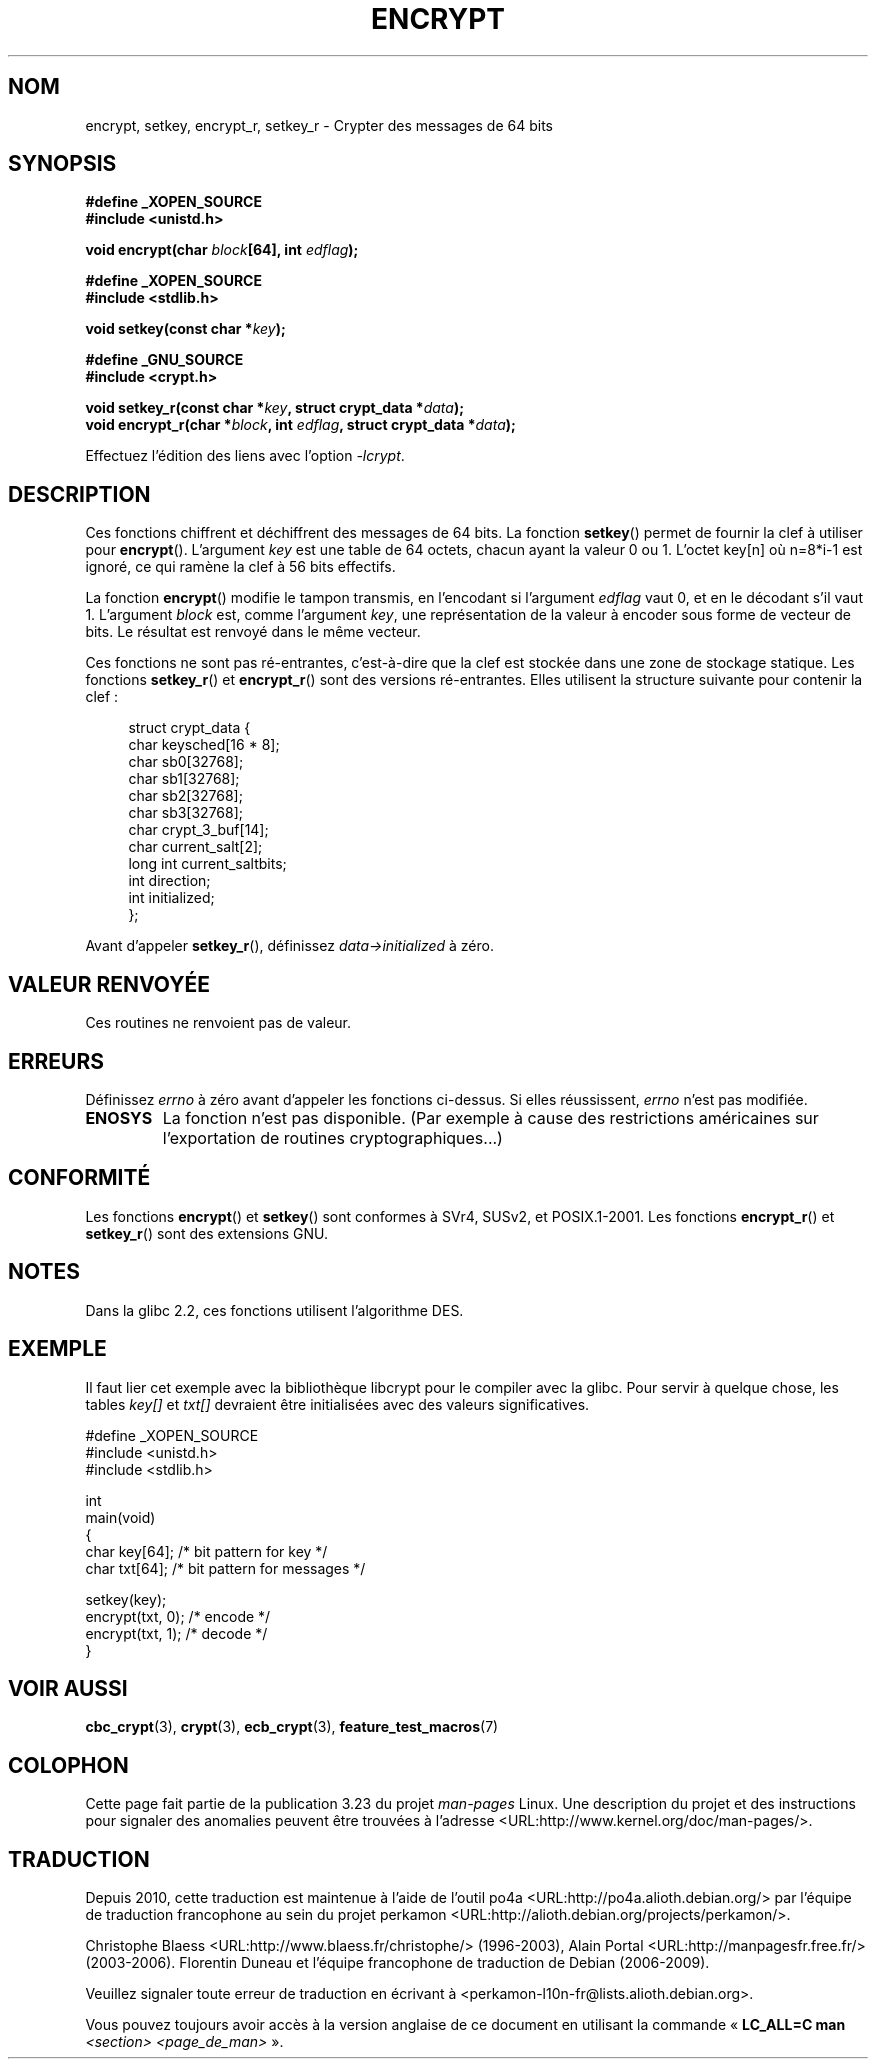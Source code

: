 .\" Copyright 2000 Nicolás Lichtmaier <nick@debian.org>
.\" Created 2000-07-22 00:52-0300
.\"
.\" This is free documentation; you can redistribute it and/or
.\" modify it under the terms of the GNU General Public License as
.\" published by the Free Software Foundation; either version 2 of
.\" the License, or (at your option) any later version.
.\"
.\" The GNU General Public License's references to "object code"
.\" and "executables" are to be interpreted as the output of any
.\" document formatting or typesetting system, including
.\" intermediate and printed output.
.\"
.\" This manual is distributed in the hope that it will be useful,
.\" but WITHOUT ANY WARRANTY; without even the implied warranty of
.\" MERCHANTABILITY or FITNESS FOR A PARTICULAR PURPOSE.  See the
.\" GNU General Public License for more details.
.\"
.\" Modified 2002-07-23 19:21:35 CEST 2002 Walter Harms
.\" <walter.harms@informatik.uni-oldenburg.de>
.\"
.\" Modified 2003-04-04, aeb
.\"
.\"*******************************************************************
.\"
.\" This file was generated with po4a. Translate the source file.
.\"
.\"*******************************************************************
.TH ENCRYPT 3 "4 avril 2003" "" "Manuel du programmeur Linux"
.SH NOM
encrypt, setkey, encrypt_r, setkey_r \- Crypter des messages de 64\ bits
.SH SYNOPSIS
\fB#define _XOPEN_SOURCE\fP
.br
\fB#include <unistd.h>\fP
.sp
\fBvoid encrypt(char \fP\fIblock\fP\fB[64], int \fP\fIedflag\fP\fB);\fP
.sp
\fB#define _XOPEN_SOURCE\fP
.br
\fB#include <stdlib.h>\fP
.sp
\fBvoid setkey(const char *\fP\fIkey\fP\fB);\fP
.sp
\fB#define _GNU_SOURCE\fP
.br
\fB#include <crypt.h>\fP
.sp
\fBvoid setkey_r(const char *\fP\fIkey\fP\fB, struct crypt_data *\fP\fIdata\fP\fB);\fP
.br
\fBvoid encrypt_r(char *\fP\fIblock\fP\fB, int \fP\fIedflag\fP\fB, struct crypt_data
*\fP\fIdata\fP\fB);\fP
.sp
Effectuez l'édition des liens avec l'option \fI\-lcrypt\fP.
.SH DESCRIPTION
Ces fonctions chiffrent et déchiffrent des messages de 64\ bits. La fonction
\fBsetkey\fP() permet de fournir la clef à utiliser pour
\fBencrypt\fP(). L'argument \fIkey\fP est une table de 64 octets, chacun ayant la
valeur 0 ou 1. L'octet key[n] où n=8*i\-1 est ignoré, ce qui ramène la clef à
56 bits effectifs.
.PP
La fonction \fBencrypt\fP() modifie le tampon transmis, en l'encodant si
l'argument \fIedflag\fP vaut 0, et en le décodant s'il vaut 1. L'argument
\fIblock\fP est, comme l'argument \fIkey\fP, une représentation de la valeur à
encoder sous forme de vecteur de bits. Le résultat est renvoyé dans le même
vecteur.
.PP
Ces fonctions ne sont pas ré\-entrantes, c'est\-à\-dire que la clef est stockée
dans une zone de stockage statique. Les fonctions \fBsetkey_r\fP() et
\fBencrypt_r\fP() sont des versions ré\-entrantes. Elles utilisent la structure
suivante pour contenir la clef\ :
.in +4n
.nf

struct crypt_data {
    char     keysched[16 * 8];
    char     sb0[32768];
    char     sb1[32768];
    char     sb2[32768];
    char     sb3[32768];
    char     crypt_3_buf[14];
    char     current_salt[2];
    long int current_saltbits;
    int      direction;
    int      initialized;
};
.fi
.in
.PP
Avant d'appeler \fBsetkey_r\fP(), définissez \fIdata\->initialized\fP à zéro.
.SH "VALEUR RENVOYÉE"
Ces routines ne renvoient pas de valeur.
.SH ERREURS
Définissez \fIerrno\fP à zéro avant d'appeler les fonctions ci\-dessus. Si elles
réussissent, \fIerrno\fP n'est pas modifiée.
.TP 
\fBENOSYS\fP
La fonction n'est pas disponible. (Par exemple à cause des restrictions
américaines sur l'exportation de routines cryptographiques...)
.SH CONFORMITÉ
Les fonctions \fBencrypt\fP() et \fBsetkey\fP() sont conformes à SVr4, SUSv2, et
POSIX.1\-2001. Les fonctions \fBencrypt_r\fP() et \fBsetkey_r\fP() sont des
extensions GNU.
.SH NOTES
Dans la glibc\ 2.2, ces fonctions utilisent l'algorithme DES.
.SH EXEMPLE
Il faut lier cet exemple avec la bibliothèque libcrypt pour le compiler avec
la glibc. Pour servir à quelque chose, les tables \fIkey[]\fP et \fItxt[]\fP
devraient être initialisées avec des valeurs significatives.
.sp
.nf
#define _XOPEN_SOURCE
#include <unistd.h>
#include <stdlib.h>

int
main(void)
{
    char key[64];      /* bit pattern for key */
    char txt[64];      /* bit pattern for messages */

    setkey(key);
    encrypt(txt, 0);   /* encode */
    encrypt(txt, 1);   /* decode */
}
.fi
.SH "VOIR AUSSI"
.\" .BR fcrypt (3),
\fBcbc_crypt\fP(3), \fBcrypt\fP(3), \fBecb_crypt\fP(3), \fBfeature_test_macros\fP(7)
.SH COLOPHON
Cette page fait partie de la publication 3.23 du projet \fIman\-pages\fP
Linux. Une description du projet et des instructions pour signaler des
anomalies peuvent être trouvées à l'adresse
<URL:http://www.kernel.org/doc/man\-pages/>.
.SH TRADUCTION
Depuis 2010, cette traduction est maintenue à l'aide de l'outil
po4a <URL:http://po4a.alioth.debian.org/> par l'équipe de
traduction francophone au sein du projet perkamon
<URL:http://alioth.debian.org/projects/perkamon/>.
.PP
Christophe Blaess <URL:http://www.blaess.fr/christophe/> (1996-2003),
Alain Portal <URL:http://manpagesfr.free.fr/> (2003-2006).
Florentin Duneau et l'équipe francophone de traduction de Debian\ (2006-2009).
.PP
Veuillez signaler toute erreur de traduction en écrivant à
<perkamon\-l10n\-fr@lists.alioth.debian.org>.
.PP
Vous pouvez toujours avoir accès à la version anglaise de ce document en
utilisant la commande
«\ \fBLC_ALL=C\ man\fR \fI<section>\fR\ \fI<page_de_man>\fR\ ».
